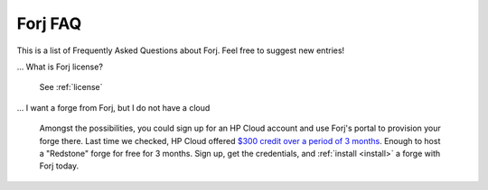 Forj FAQ
--------

This is a list of Frequently Asked Questions about Forj. Feel free to
suggest new entries!

... What is Forj license?

  See :ref:`license`

... I want a forge from Forj, but I do not have a cloud

  Amongst the possibilities, you could sign up for an HP Cloud account and use Forj's portal to provision your forge there. Last time we checked, HP Cloud offered `$300 credit over a period of 3 months <http://www.hpcloud.com/cloud-credit>`_. Enough to host a "Redstone" forge for free for 3 months. Sign up, get the credentials, and :ref:`install <install>` a forge with Forj today.
